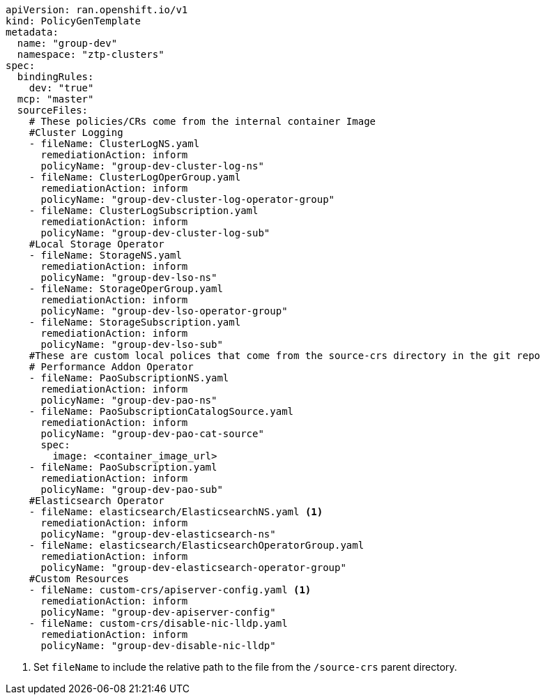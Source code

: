 :_mod-docs-content-type: SNIPPET
[source,yaml]
----
apiVersion: ran.openshift.io/v1
kind: PolicyGenTemplate
metadata:
  name: "group-dev"
  namespace: "ztp-clusters"
spec:
  bindingRules:
    dev: "true"
  mcp: "master"
  sourceFiles:
    # These policies/CRs come from the internal container Image
    #Cluster Logging
    - fileName: ClusterLogNS.yaml
      remediationAction: inform
      policyName: "group-dev-cluster-log-ns"
    - fileName: ClusterLogOperGroup.yaml
      remediationAction: inform
      policyName: "group-dev-cluster-log-operator-group"
    - fileName: ClusterLogSubscription.yaml
      remediationAction: inform
      policyName: "group-dev-cluster-log-sub"
    #Local Storage Operator
    - fileName: StorageNS.yaml
      remediationAction: inform
      policyName: "group-dev-lso-ns"
    - fileName: StorageOperGroup.yaml
      remediationAction: inform
      policyName: "group-dev-lso-operator-group"
    - fileName: StorageSubscription.yaml
      remediationAction: inform
      policyName: "group-dev-lso-sub"
    #These are custom local polices that come from the source-crs directory in the git repo
    # Performance Addon Operator
    - fileName: PaoSubscriptionNS.yaml
      remediationAction: inform
      policyName: "group-dev-pao-ns"
    - fileName: PaoSubscriptionCatalogSource.yaml
      remediationAction: inform
      policyName: "group-dev-pao-cat-source"
      spec:
        image: <container_image_url>
    - fileName: PaoSubscription.yaml
      remediationAction: inform
      policyName: "group-dev-pao-sub"
    #Elasticsearch Operator
    - fileName: elasticsearch/ElasticsearchNS.yaml <1>
      remediationAction: inform
      policyName: "group-dev-elasticsearch-ns"
    - fileName: elasticsearch/ElasticsearchOperatorGroup.yaml
      remediationAction: inform
      policyName: "group-dev-elasticsearch-operator-group"
    #Custom Resources
    - fileName: custom-crs/apiserver-config.yaml <1>
      remediationAction: inform
      policyName: "group-dev-apiserver-config"
    - fileName: custom-crs/disable-nic-lldp.yaml
      remediationAction: inform
      policyName: "group-dev-disable-nic-lldp"
----
<1> Set `fileName` to include the relative path to the file from the `/source-crs` parent directory.
